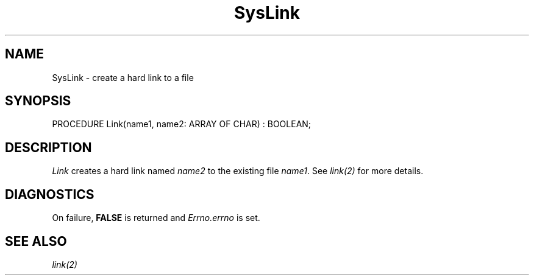 .\" ---------------------------------------------------------------------------
.\" Ulm's Modula-2 System Documentation
.\" Copyright (C) 1983-1997 by University of Ulm, SAI, 89069 Ulm, Germany
.\" ---------------------------------------------------------------------------
.TH SysLink 3 "Ulm's Modula-2 System"
.SH NAME
SysLink \- create a hard link to a file
.SH SYNOPSIS
.Pg
PROCEDURE Link(name1, name2: ARRAY OF CHAR) : BOOLEAN;
.Pe
.SH DESCRIPTION
.I Link
creates a hard link named \fIname2\fP
to the existing file \fIname1\fP.
See \fIlink(2)\fP for more details.
.SH DIAGNOSTICS
On failure, \fBFALSE\fP is returned and \fIErrno.errno\fP is set.
.SH "SEE ALSO"
\fIlink(2)\fP
.\" ---------------------------------------------------------------------------
.\" $Id: SysLink.3,v 1.1 1997/02/26 09:11:44 borchert Exp $
.\" ---------------------------------------------------------------------------
.\" $Log: SysLink.3,v $
.\" Revision 1.1  1997/02/26  09:11:44  borchert
.\" Initial revision
.\"
.\" ---------------------------------------------------------------------------
